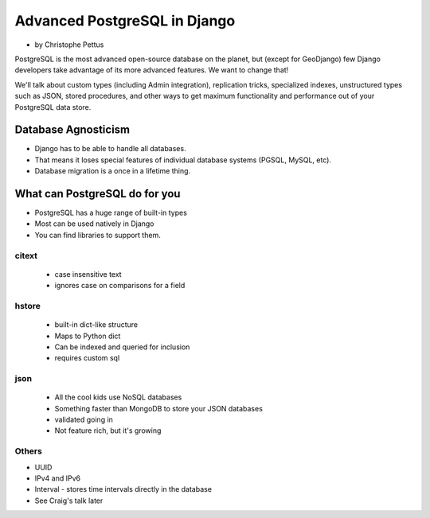 ====================================
Advanced PostgreSQL in Django
====================================

* by Christophe Pettus

PostgreSQL is the most advanced open-source database on the planet, but (except for GeoDjango) few Django developers take advantage of its more advanced features. We want to change that!

We'll talk about custom types (including Admin integration), replication tricks, specialized indexes, unstructured types such as JSON, stored procedures, and other ways to get maximum functionality and performance out of your PostgreSQL data store.

Database Agnosticism
======================

* Django has to be able to handle all databases.
* That means it loses special features of individual database systems (PGSQL, MySQL, etc).
* Database migration is a once in a lifetime thing.


What can PostgreSQL do for you
================================

* PostgreSQL has a huge range of built-in types
* Most can be used natively in Django
* You can find libraries to support them.

citext
--------

    * case insensitive text
    * ignores case on comparisons for a field
    
hstore
-------

    * built-in dict-like structure
    * Maps to Python dict
    * Can be indexed and queried for inclusion
    * requires custom sql
    
json
------

    * All the cool kids use NoSQL databases
    * Something faster than MongoDB to store your JSON databases
    * validated going in
    * Not feature rich, but it's growing
    
Others
-------

* UUID
* IPv4 and IPv6
* Interval - stores time intervals directly in the database
* See Craig's talk later